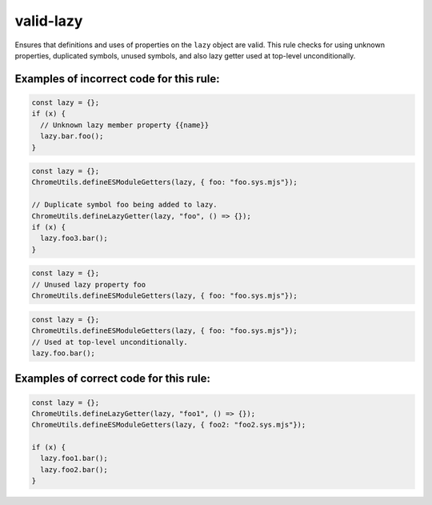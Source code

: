 valid-lazy
==========

Ensures that definitions and uses of properties on the ``lazy`` object are valid.
This rule checks for using unknown properties, duplicated symbols, unused
symbols, and also lazy getter used at top-level unconditionally.

Examples of incorrect code for this rule:
-----------------------------------------

.. code-block:: js

    const lazy = {};
    if (x) {
      // Unknown lazy member property {{name}}
      lazy.bar.foo();
    }

.. code-block:: js

    const lazy = {};
    ChromeUtils.defineESModuleGetters(lazy, { foo: "foo.sys.mjs"});

    // Duplicate symbol foo being added to lazy.
    ChromeUtils.defineLazyGetter(lazy, "foo", () => {});
    if (x) {
      lazy.foo3.bar();
    }

.. code-block:: js

    const lazy = {};
    // Unused lazy property foo
    ChromeUtils.defineESModuleGetters(lazy, { foo: "foo.sys.mjs"});

.. code-block:: js

    const lazy = {};
    ChromeUtils.defineESModuleGetters(lazy, { foo: "foo.sys.mjs"});
    // Used at top-level unconditionally.
    lazy.foo.bar();

Examples of correct code for this rule:
---------------------------------------

.. code-block:: js

    const lazy = {};
    ChromeUtils.defineLazyGetter(lazy, "foo1", () => {});
    ChromeUtils.defineESModuleGetters(lazy, { foo2: "foo2.sys.mjs"});

    if (x) {
      lazy.foo1.bar();
      lazy.foo2.bar();
    }
